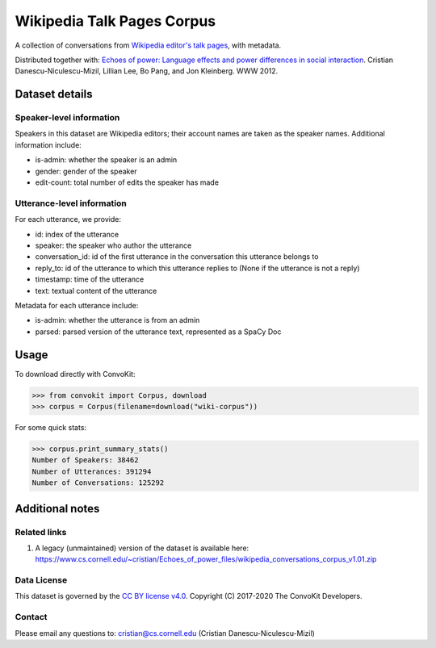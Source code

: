Wikipedia Talk Pages Corpus
===========================

A collection of conversations from `Wikipedia editor's talk pages <http://en.wikipedia.org/wiki/Wikipedia:Talk_page_guidelines>`_, with metadata.

Distributed together with: `Echoes of power: Language effects and power differences in social interaction <https://www.cs.cornell.edu/~cristian/Echoes_of_power.html>`_. Cristian Danescu-Niculescu-Mizil, Lillian Lee, Bo Pang, and Jon Kleinberg. WWW 2012.

Dataset details
---------------

Speaker-level information
^^^^^^^^^^^^^^^^^^^^^^^^^

Speakers in this dataset are Wikipedia editors; their account names are taken as the speaker names. Additional information include:

* is-admin: whether the speaker is an admin
* gender: gender of the speaker
* edit-count: total number of edits the speaker has made


Utterance-level information
^^^^^^^^^^^^^^^^^^^^^^^^^^^

For each utterance, we provide:

* id: index of the utterance
* speaker: the speaker who author the utterance
* conversation_id: id of the first utterance in the conversation this utterance belongs to
* reply_to: id of the utterance to which this utterance replies to (None if the utterance is not a reply)
* timestamp: time of the utterance
* text: textual content of the utterance

Metadata for each utterance include:

* is-admin: whether the utterance is from an admin
* parsed: parsed version of the utterance text, represented as a SpaCy Doc


Usage
-----

To download directly with ConvoKit:

>>> from convokit import Corpus, download
>>> corpus = Corpus(filename=download("wiki-corpus"))


For some quick stats:

>>> corpus.print_summary_stats()
Number of Speakers: 38462
Number of Utterances: 391294
Number of Conversations: 125292

Additional notes
----------------

Related links
^^^^^^^^^^^^^

1. A legacy (unmaintained) version of the dataset is available here: https://www.cs.cornell.edu/~cristian/Echoes_of_power_files/wikipedia_conversations_corpus_v1.01.zip

Data License
^^^^^^^^^^^^

This dataset is governed by the `CC BY license v4.0 <https://creativecommons.org/licenses/by/4.0/>`_. Copyright (C) 2017-2020 The ConvoKit Developers.


Contact
^^^^^^^

Please email any questions to: cristian@cs.cornell.edu (Cristian Danescu-Niculescu-Mizil)
